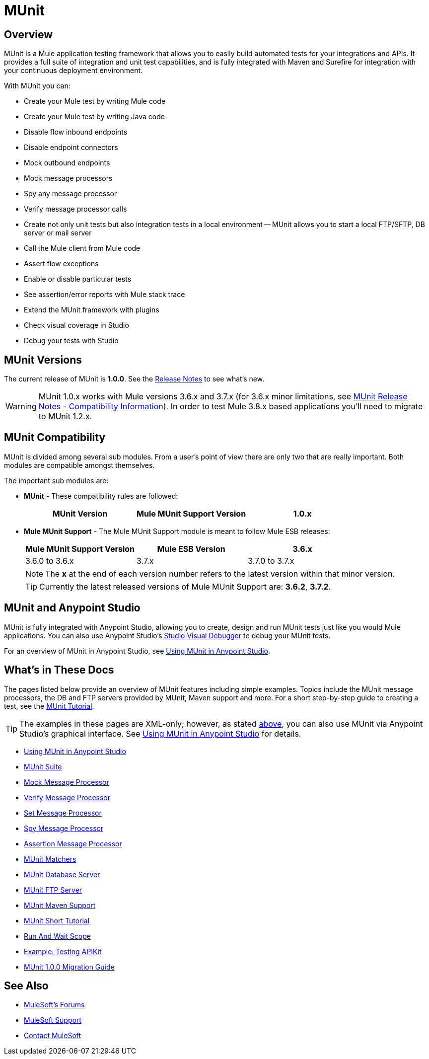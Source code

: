 = MUnit
:version-info: 3.7.0 and newer
:keywords: munit, testing, unit testing

== Overview

MUnit is a Mule application testing framework that allows you to easily build automated tests for your integrations and APIs. It provides a full suite of integration and unit test capabilities, and is fully integrated with Maven and Surefire for integration with your continuous deployment environment.

With MUnit you can:

* Create your Mule test by writing Mule code
* Create your Mule test by writing Java code
* Disable flow inbound endpoints
* Disable endpoint connectors
* Mock outbound endpoints
* Mock message processors
* Spy any message processor
* Verify message processor calls
* Create not only unit tests but also integration tests in a local environment -- MUnit allows you to start a local FTP/SFTP, DB server or mail server
* Call the Mule client from Mule code
* Assert flow exceptions
* Enable or disable particular tests
* See assertion/error reports with Mule stack trace
* Extend the MUnit framework with plugins
* Check visual coverage in Studio
* Debug your tests with Studio

== MUnit Versions

The current release of MUnit is *1.0.0*.
See the link:/release-notes/munit-1.0.0-release-notes[Release Notes] to see what's new.

[WARNING]
MUnit 1.0.x works with Mule versions 3.6.x and 3.7.x (for 3.6.x minor limitations, see link:/release-notes/munit-1.1.1-release-notes#compatibility-information[MUnit Release Notes - Compatibility Information]).
In order to test Mule 3.8.x based applications you'll need to migrate to MUnit 1.2.x.


== MUnit Compatibility

MUnit is divided among several sub modules. From a user's point of view there are only two that are really important. Both modules are compatible amongst themselves.

The important sub modules are:

* *MUnit* - These compatibility rules are followed:
+
[cols=",,",options="header"]
|===
|MUnit Version |Mule MUnit Support Version
|1.0.x |3.6.x, 3.7.x
|===
* *Mule MUnit Support* - The Mule MUnit Support module is meant to follow Mule ESB releases:
+
[cols=",,",options="header"]
|===
|Mule MUnit Support Version |Mule ESB Version
|3.6.x |3.6.0 to 3.6.x
|3.7.x |3.7.0 to 3.7.x
|===
+
[NOTE]
The *x* at the end of each version number refers to the latest version within that minor version.
+
[TIP]
Currently the latest released versions of Mule MUnit Support are: *3.6.2*, *3.7.2*.


[[studio]]
== MUnit and Anypoint Studio

MUnit is fully integrated with Anypoint Studio, allowing you to create, design and run MUnit tests just like you would Mule applications. You can also use Anypoint Studio's link:/anypoint-studio/v/5/studio-visual-debugger[Studio Visual Debugger] to debug your MUnit tests.

For an overview of MUnit in Anypoint Studio, see link:/munit/v/1.0.0/using-munit-in-anypoint-studio[Using MUnit in Anypoint Studio].

== What's in These Docs

The pages listed below provide an overview of MUnit features including simple examples. Topics include the MUnit message processors, the DB and FTP servers provided by MUnit, Maven support and more. For a short step-by-step guide to creating a test, see the link:/munit/v/1.0.0/munit-short-tutorial[MUnit Tutorial].

TIP: The examples in these pages are XML-only; however, as stated <<studio,above>>, you can also use MUnit via Anypoint Studio's graphical interface. See link:/munit/v/1.0.0/using-munit-in-anypoint-studio[Using MUnit in Anypoint Studio] for details.

* link:/munit/v/1.0.0/using-munit-in-anypoint-studio[Using MUnit in Anypoint Studio]
* link:/munit/v/1.0.0/munit-suite[MUnit Suite]
* link:/munit/v/1.0.0/mock-message-processor[Mock Message Processor]
* link:/munit/v/1.0.0/verify-message-processor[Verify Message Processor]
* link:/munit/v/1.0.0/set-message-processor[Set Message Processor]
* link:/munit/v/1.0.0/spy-message-processor[Spy Message Processor]
* link:/munit/v/1.0.0/assertion-message-processor[Assertion Message Processor]
* link:/munit/v/1.0.0/munit-matchers[MUnit Matchers]
* link:/munit/v/1.0.0/munit-database-server[MUnit Database Server]
* link:/munit/v/1.0.0/munit-ftp-server[MUnit FTP Server]
* link:/munit/v/1.0.0/munit-maven-support[MUnit Maven Support]
* link:/munit/v/1.0.0/munit-short-tutorial[MUnit Short Tutorial]
* link:/munit/v/1.0.0/run-and-wait-scope[Run And Wait Scope]
* link:/munit/v/1.0.0/example-testing-apikit[Example: Testing APIKit]
* link:/munit/v/1.0.0/munit-1.0.0-migration-guide[MUnit 1.0.0 Migration Guide]

== See Also

* link:http://forums.mulesoft.com[MuleSoft's Forums]
* link:https://www.mulesoft.com/support-and-services/mule-esb-support-license-subscription[MuleSoft Support]
* mailto:support@mulesoft.com[Contact MuleSoft]
